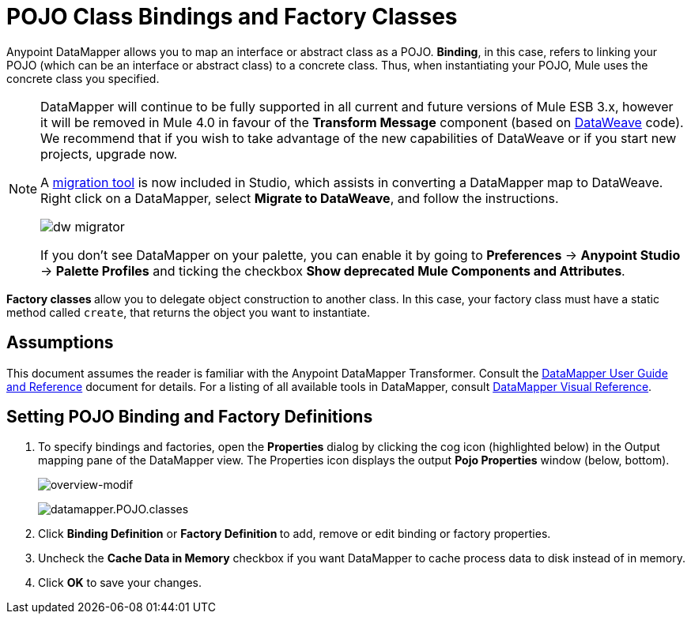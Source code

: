 = POJO Class Bindings and Factory Classes
:keywords: anypoint studio, esb, java classes, java bindings, factory classes

Anypoint DataMapper allows you to map an interface or abstract class as a POJO. *Binding*, in this case, refers to linking your POJO (which can be an interface or abstract class) to a concrete class. Thus, when instantiating your POJO, Mule uses the concrete class you specified.

[NOTE]
====
DataMapper will continue to be fully supported in all current and future versions of Mule ESB 3.x, however it will be removed in Mule 4.0 in favour of the *Transform Message* component (based on link:https://developer.mulesoft.com/docs/display/current/DataWeave[DataWeave] code). We recommend that if you wish to take advantage of the new capabilities of DataWeave or if you start new projects, upgrade now.

A link:/mule-user-guide/v/3.8/dataweave-migrator[migration tool] is now included in Studio, which assists in converting a DataMapper map to DataWeave. Right click on a DataMapper, select *Migrate to DataWeave*, and follow the instructions.

image:dw_migrator_script.png[dw migrator]

If you don't see DataMapper on your palette, you can enable it by going to *Preferences* -> *Anypoint Studio* -> *Palette Profiles* and ticking the checkbox *Show deprecated Mule Components and Attributes*.
====

**Factory classes **allow you to delegate object construction to another class. In this case, your factory class must have a static method called `create`, that returns the object you want to instantiate.

== Assumptions

This document assumes the reader is familiar with the Anypoint DataMapper Transformer. Consult the link:/anypoint-studio/v/5/datamapper-user-guide-and-reference[DataMapper User Guide and Reference] document for details. For a listing of all available tools in DataMapper, consult link:/anypoint-studio/v/5/datamapper-visual-reference[DataMapper Visual Reference].

== Setting POJO Binding and Factory Definitions

. To specify bindings and factories, open the *Properties* dialog by clicking the cog icon (highlighted below) in the Output mapping pane of the DataMapper view. The Properties icon displays the output *Pojo Properties* window (below, bottom).
+
image:overview-modif.jpeg[overview-modif] +
+
image:datamapper.POJO.classes.png[datamapper.POJO.classes]

. Click *Binding Definition* or **Factory Definition **to add, remove or edit binding or factory properties.
. Uncheck the *Cache Data in Memory* checkbox if you want DataMapper to cache process data to disk instead of in memory.
. Click *OK* to save your changes.
